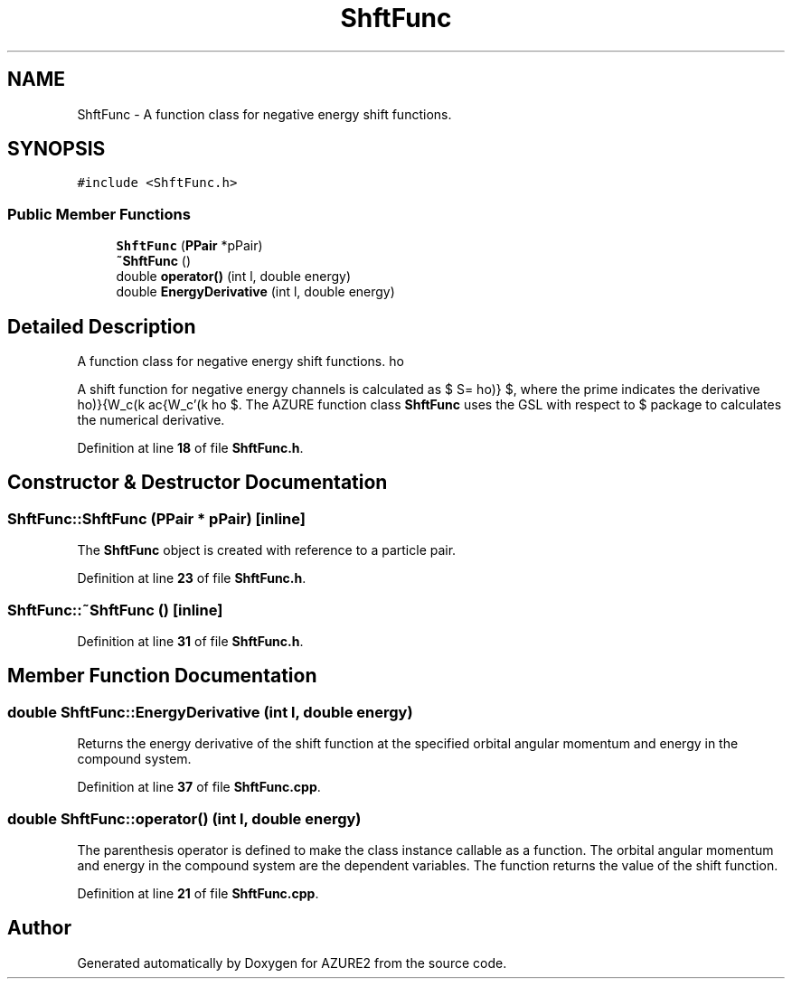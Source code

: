 .TH "ShftFunc" 3AZURE2" \" -*- nroff -*-
.ad l
.nh
.SH NAME
ShftFunc \- A function class for negative energy shift functions\&.  

.SH SYNOPSIS
.br
.PP
.PP
\fC#include <ShftFunc\&.h>\fP
.SS "Public Member Functions"

.in +1c
.ti -1c
.RI "\fBShftFunc\fP (\fBPPair\fP *pPair)"
.br
.ti -1c
.RI "\fB~ShftFunc\fP ()"
.br
.ti -1c
.RI "double \fBoperator()\fP (int l, double energy)"
.br
.ti -1c
.RI "double \fBEnergyDerivative\fP (int l, double energy)"
.br
.in -1c
.SH "Detailed Description"
.PP 
A function class for negative energy shift functions\&. 

A shift function for negative energy channels is calculated as $ S=\rho \frac{W_c'(k\rho)}{W_c(k\rho)} $, where the prime indicates the derivative with respect to $ \rho $\&. The AZURE function class \fBShftFunc\fP uses the GSL package to calculates the numerical derivative\&. 
.PP
Definition at line \fB18\fP of file \fBShftFunc\&.h\fP\&.
.SH "Constructor & Destructor Documentation"
.PP 
.SS "ShftFunc::ShftFunc (\fBPPair\fP * pPair)\fC [inline]\fP"
The \fBShftFunc\fP object is created with reference to a particle pair\&. 
.PP
Definition at line \fB23\fP of file \fBShftFunc\&.h\fP\&.
.SS "ShftFunc::~ShftFunc ()\fC [inline]\fP"

.PP
Definition at line \fB31\fP of file \fBShftFunc\&.h\fP\&.
.SH "Member Function Documentation"
.PP 
.SS "double ShftFunc::EnergyDerivative (int l, double energy)"
Returns the energy derivative of the shift function at the specified orbital angular momentum and energy in the compound system\&. 
.PP
Definition at line \fB37\fP of file \fBShftFunc\&.cpp\fP\&.
.SS "double ShftFunc::operator() (int l, double energy)"
The parenthesis operator is defined to make the class instance callable as a function\&. The orbital angular momentum and energy in the compound system are the dependent variables\&. The function returns the value of the shift function\&. 
.PP
Definition at line \fB21\fP of file \fBShftFunc\&.cpp\fP\&.

.SH "Author"
.PP 
Generated automatically by Doxygen for AZURE2 from the source code\&.
